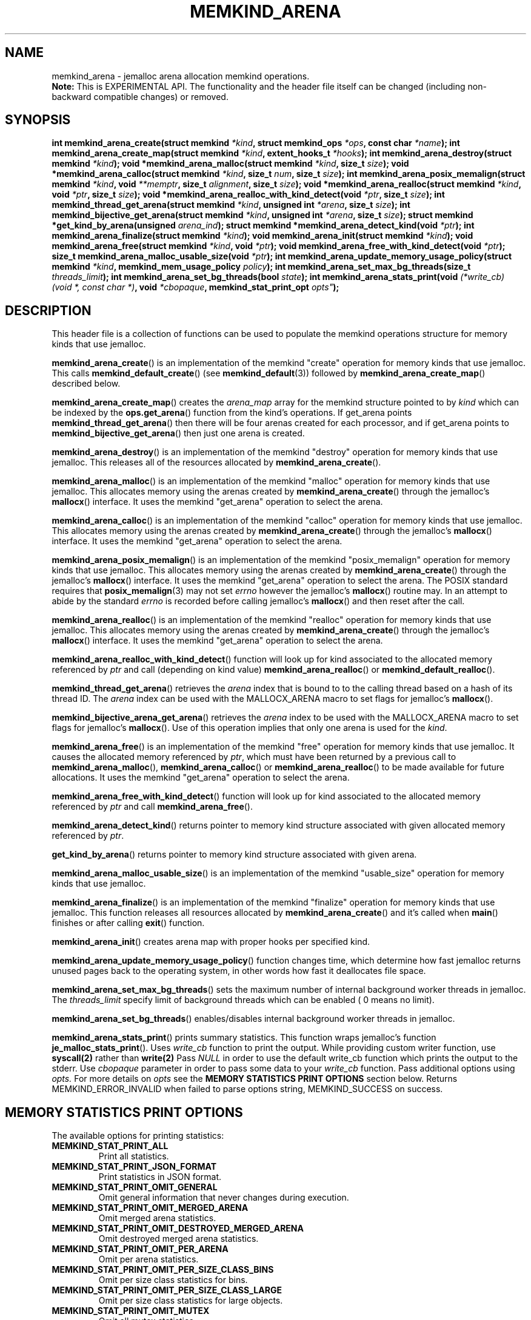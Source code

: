 .\" SPDX-License-Identifier: BSD-2-Clause
.\" Copyright (C) 2014 - 2021 Intel Corporation.
.\"
.TH "MEMKIND_ARENA" 3 "2015-04-21" "Intel Corporation" "MEMKIND_ARENA" \" -*- nroff -*-
.SH "NAME"
memkind_arena \- jemalloc arena allocation memkind operations.
.br
.BR Note:
This is EXPERIMENTAL API. The functionality and the header file itself can be changed (including non-backward compatible changes) or removed.
.SH "SYNOPSIS"
.sp
.BI "int memkind_arena_create(struct memkind " "*kind" ", struct memkind_ops " "*ops" ", const char " "*name" );
.BI "int memkind_arena_create_map(struct memkind " "*kind" ", extent_hooks_t " "*hooks" );
.BI "int memkind_arena_destroy(struct memkind " "*kind" );
.BI "void *memkind_arena_malloc(struct memkind " "*kind" ", size_t " "size" );
.BI "void *memkind_arena_calloc(struct memkind " "*kind" ", size_t " "num" ", size_t " "size" );
.BI "int memkind_arena_posix_memalign(struct memkind " "*kind" ", void " "**memptr" ", size_t " "alignment" ", size_t " "size" );
.BI "void *memkind_arena_realloc(struct memkind " "*kind" ", void " "*ptr" ", size_t " "size" );
.BI "void *memkind_arena_realloc_with_kind_detect(void " "*ptr" ", size_t " "size" );
.BI "int memkind_thread_get_arena(struct memkind " "*kind" ", unsigned int " "*arena" ", size_t " "size" );
.BI "int memkind_bijective_get_arena(struct memkind " "*kind" ", unsigned int " "*arena" ", size_t " "size" );
.BI "struct memkind *get_kind_by_arena(unsigned " "arena_ind" );
.BI "struct memkind *memkind_arena_detect_kind(void " "*ptr" );
.BI "int memkind_arena_finalize(struct memkind " "*kind" );
.BI "void memkind_arena_init(struct memkind " "*kind" );
.BI "void memkind_arena_free(struct memkind " "*kind" ", void " "*ptr" );
.BI "void memkind_arena_free_with_kind_detect(void " "*ptr" );
.BI "size_t memkind_arena_malloc_usable_size(void " "*ptr" );
.BI "int memkind_arena_update_memory_usage_policy(struct memkind " "*kind" ", memkind_mem_usage_policy " "policy" );
.BI "int memkind_arena_set_max_bg_threads(size_t " "threads_limit" );
.BI "int memkind_arena_set_bg_threads(bool " "state" );
.BI "int memkind_arena_stats_print(void " "(*write_cb) (void *, const char *)" ", void " "*cbopaque" ", memkind_stat_print_opt "opts" );
.br
.SH DESCRIPTION
This header file is a collection of functions can be used to populate
the memkind operations structure for memory kinds that use jemalloc.
.PP
.BR memkind_arena_create ()
is an implementation of the memkind "create" operation for memory
kinds that use jemalloc.  This calls
.BR memkind_default_create ()
(see
.BR memkind_default (3))
followed by
.BR memkind_arena_create_map ()
described below.
.PP
.BR memkind_arena_create_map ()
creates the
.I arena_map
array for the memkind structure pointed to by
.IR kind
which can be indexed by the
.BR ops.get_arena ()
function from the kind's operations.  If get_arena points
.BR memkind_thread_get_arena ()
then there will be four arenas created for each processor,
and if get_arena points to
.BR memkind_bijective_get_arena ()
then just one arena is created.
.PP
.BR memkind_arena_destroy ()
is an implementation of the memkind "destroy" operation for memory
kinds that use jemalloc.  This releases all of the resources
allocated by
.BR memkind_arena_create ().
.PP
.BR memkind_arena_malloc ()
is an implementation of the memkind "malloc" operation for memory
kinds that use jemalloc.  This allocates memory using the arenas
created by
.BR memkind_arena_create ()
through the jemalloc's
.BR mallocx ()
interface.  It uses the memkind "get_arena" operation to select the
arena.
.PP
.BR memkind_arena_calloc ()
is an implementation of the memkind "calloc" operation for memory
kinds that use jemalloc.  This allocates memory using the arenas
created by
.BR memkind_arena_create ()
through the jemalloc's
.BR mallocx ()
interface.  It uses the memkind "get_arena" operation to select the
arena.
.PP
.BR memkind_arena_posix_memalign ()
is an implementation of the memkind "posix_memalign" operation for memory
kinds that use jemalloc.  This allocates memory using the arenas
created by
.BR memkind_arena_create ()
through the jemalloc's
.BR mallocx ()
interface.  It uses the memkind "get_arena" operation to select the
arena.  The POSIX standard requires that
.BR posix_memalign (3)
may not set
.I errno
however the jemalloc's
.BR mallocx ()
routine may.  In an attempt to abide by the standard
.I errno
is recorded before calling jemalloc's
.BR mallocx ()
and then reset after the call.
.PP
.BR memkind_arena_realloc ()
is an implementation of the memkind "realloc" operation for memory
kinds that use jemalloc.  This allocates memory using the arenas
created by
.BR memkind_arena_create ()
through the jemalloc's
.BR mallocx ()
interface.  It uses the memkind "get_arena" operation to select the
arena.
.PP
.BR memkind_arena_realloc_with_kind_detect ()
function will look up for kind associated to the allocated memory referenced by
.I ptr
and call (depending on kind value)
.BR memkind_arena_realloc ()
or
.BR memkind_default_realloc ().
.PP
.BR memkind_thread_get_arena ()
retrieves the
.I arena
index that is bound to to the calling thread based on a hash of its
thread ID.  The
.I arena
index can be used with the MALLOCX_ARENA macro to set flags for jemalloc's
.BR mallocx ().
.PP
.BR memkind_bijective_arena_get_arena ()
retrieves the
.I arena
index to be used with the MALLOCX_ARENA macro to set flags for jemalloc's
.BR mallocx ().
Use of this operation implies that only one arena is used for the
.IR kind .
.PP
.BR memkind_arena_free ()
is an implementation of the memkind "free" operation for memory
kinds that use jemalloc.  It causes the allocated memory referenced by
.IR ptr ,
which must have been returned by a previous call to
.BR memkind_arena_malloc (),
.BR memkind_arena_calloc ()
or
.BR memkind_arena_realloc ()
to be made available for future allocations.
It uses the memkind "get_arena" operation to select the arena.
.PP
.BR memkind_arena_free_with_kind_detect ()
function will look up for kind associated to the allocated memory referenced by
.I ptr
and call
.BR memkind_arena_free ().
.PP
.BR memkind_arena_detect_kind ()
returns pointer to memory kind structure associated with given allocated memory referenced by
.IR ptr .
.PP
.BR get_kind_by_arena ()
returns pointer to memory kind structure associated with given arena.
.PP
.BR memkind_arena_malloc_usable_size ()
is an implementation of the memkind "usable_size" operation for memory kinds that use jemalloc.
.PP
.BR memkind_arena_finalize ()
is an implementation of the memkind "finalize" operation for memory kinds that
use jemalloc. This function releases all resources allocated by
.BR memkind_arena_create ()
and it's called when
.BR main ()
finishes or after calling
.BR exit ()
function.
.PP
.BR memkind_arena_init ()
creates arena map with proper hooks per specified kind.
.PP
.BR memkind_arena_update_memory_usage_policy ()
function changes time, which determine how fast jemalloc returns unused pages back to
the operating system, in other words how fast it deallocates file space.
.PP
.BR memkind_arena_set_max_bg_threads ()
sets the maximum number of internal background worker threads in jemalloc.
The
.I threads_limit
specify limit of background threads which can be enabled ( 0 means no limit).
.PP
.BR memkind_arena_set_bg_threads ()
enables/disables internal background worker threads in jemalloc.
.PP
.BR memkind_arena_stats_print ()
prints summary statistics. This function wraps jemalloc's function
.BR je_malloc_stats_print ().
Uses
.I write_cb
function to print the output. While providing custom writer function, use
.BR syscall(2)
rather than
.BR write(2)
Pass
.IR NULL
in order to use the default write_cb function which prints the output to the stderr. Use
.I cbopaque
parameter in order to pass some data to your
.I write_cb
function. Pass additional options using
.I opts.
For more details on
.I opts
see the
.B "MEMORY STATISTICS PRINT OPTIONS"
section below.
Returns MEMKIND_ERROR_INVALID when failed to parse options string, MEMKIND_SUCCESS on success.
.SH "MEMORY STATISTICS PRINT OPTIONS"
The available options for printing statistics:
.TP
.B MEMKIND_STAT_PRINT_ALL
Print all statistics.
.TP
.B MEMKIND_STAT_PRINT_JSON_FORMAT
Print statistics in JSON format.
.TP
.B MEMKIND_STAT_PRINT_OMIT_GENERAL
Omit general information that never changes during execution.
.TP
.B MEMKIND_STAT_PRINT_OMIT_MERGED_ARENA
Omit merged arena statistics.
.TP
.B MEMKIND_STAT_PRINT_OMIT_DESTROYED_MERGED_ARENA
Omit destroyed merged arena statistics.
.TP
.B MEMKIND_STAT_PRINT_OMIT_PER_ARENA
Omit per arena statistics.
.TP
.B MEMKIND_STAT_PRINT_OMIT_PER_SIZE_CLASS_BINS
Omit per size class statistics for bins.
.TP
.B MEMKIND_STAT_PRINT_OMIT_PER_SIZE_CLASS_LARGE
Omit per size class statistics for large objects.
.TP
.B MEMKIND_STAT_PRINT_OMIT_MUTEX
Omit all mutex statistics.
.TP
.B MEMKIND_STAT_PRINT_OMIT_EXTENT
Omit extent statistics.
.PP
.SH "COPYRIGHT"
Copyright (C) 2014 - 2021 Intel Corporation. All rights reserved.
.SH "SEE ALSO"
.BR memkind (3),
.BR memkind_default (3),
.BR memkind_hbw (3),
.BR memkind_hugetlb (3),
.BR memkind_pmem (3),
.BR jemalloc (3),
.BR mbind (2),
.BR mmap (2),
.BR syscall(2),
.BR write(2)
